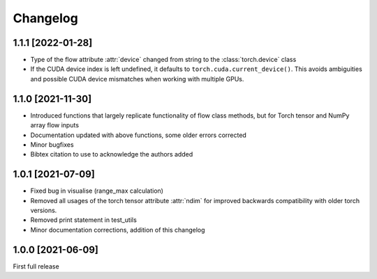 Changelog
=========

1.1.1 [2022-01-28]
------------------

- Type of the flow attribute :attr:`device` changed from string to the :class:`torch.device` class
- If the CUDA device index is left undefined, it defaults to ``torch.cuda.current_device()``. This avoids ambiguities
  and possible CUDA device mismatches when working with multiple GPUs.


1.1.0 [2021-11-30]
------------------

- Introduced functions that largely replicate functionality of flow class methods, but for Torch tensor and
  NumPy array flow inputs
- Documentation updated with above functions, some older errors corrected
- Minor bugfixes
- Bibtex citation to use to acknowledge the authors added


1.0.1 [2021-07-09]
------------------

- Fixed bug in visualise (range_max calculation)
- Removed all usages of the torch tensor attribute :attr:`ndim` for improved backwards compatibility with older torch
  versions.
- Removed print statement in test_utils
- Minor documentation corrections, addition of this changelog


1.0.0 [2021-06-09]
------------------

First full release